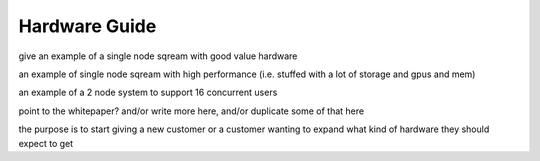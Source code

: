 .. _hardware_guide:

***********************
Hardware Guide
***********************

give an example of a single node sqream with good value hardware

an example of single node sqream with high performance (i.e. stuffed
with a lot of storage and gpus and mem)

an example of a 2 node system to support 16 concurrent users

point to the whitepaper? and/or write more here, and/or duplicate some
of that here

the purpose is to start giving a new customer or a customer wanting to
expand what kind of hardware they should expect to get
